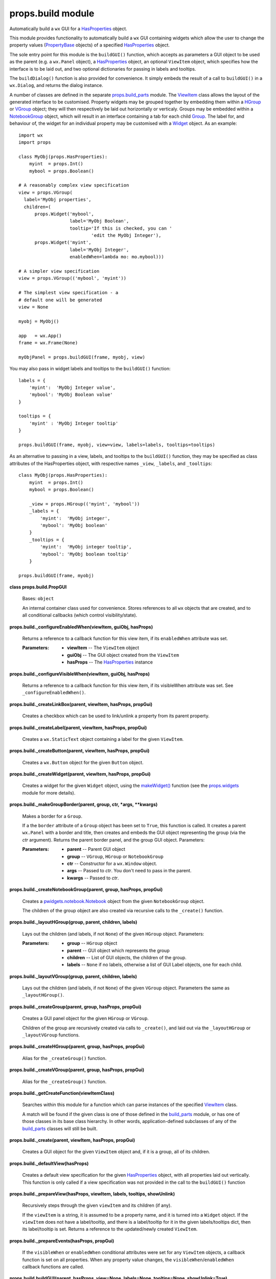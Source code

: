 
props.build module
******************

Automatically build a ``wx`` GUI for a `HasProperties
<Props.Properties#props.properties.HasProperties>`_ object.

This module provides functionality to automatically build a ``wx`` GUI
containing widgets which allow the user to change the property values
(`PropertyBase <Props.Properties#props.properties.PropertyBase>`_
objects) of a specified `HasProperties
<Props.Properties#props.properties.HasProperties>`_ object.

The sole entry point for this module is the ``buildGUI()`` function,
which accepts as parameters a GUI object to be used as the parent
(e.g. a ``wx.Panel`` object), a `HasProperties
<Props.Properties#props.properties.HasProperties>`_ object, an
optional ``ViewItem`` object, which specifies how the interface is to
be laid out, and two optional dictionaries for passing in labels and
tooltips.

The ``buildDialog()`` function is also provided for convenience. It
simply embeds the result of a call to ``buildGUI()`` in a
``wx.Dialog``, and returns the dialog instance.

A number of classes are defined in the separate `props.build_parts
<Props.Build_Parts#module-props.build_parts>`_ module.  The `ViewItem
<Props.Build_Parts#props.build_parts.ViewItem>`_ class allows the
layout of the generated interface to be customised.  Property widgets
may be grouped together by embedding them within a `HGroup
<Props.Build_Parts#props.build_parts.HGroup>`_ or `VGroup
<Props.Build_Parts#props.build_parts.VGroup>`_ object; they will then
respectively be laid out horizontally or verticaly.  Groups may be
embedded within a `NotebookGroup
<Props.Build_Parts#props.build_parts.NotebookGroup>`_ object, which
will result in an interface containing a tab for each child `Group
<Props.Build_Parts#props.build_parts.Group>`_. The label for, and
behaviour of, the widget for an individual property may be customised
with a `Widget <Props.Build_Parts#props.build_parts.Widget>`_ object.
As an example:

::

   import wx
   import props

   class MyObj(props.HasProperties):
       myint  = props.Int()
       mybool = props.Boolean()

   # A reasonably complex view specification
   view = props.VGroup(
     label='MyObj properties',
     children=(
         props.Widget('mybool',
                      label='MyObj Boolean',
                      tooltip='If this is checked, you can '
                              'edit the MyObj Integer'),
         props.Widget('myint',
                      label='MyObj Integer',
                      enabledWhen=lambda mo: mo.mybool)))

   # A simpler view specification
   view = props.VGroup(('mybool', 'myint'))

   # The simplest view specification - a
   # default one will be generated
   view = None

   myobj = MyObj()

   app   = wx.App()
   frame = wx.Frame(None)

   myObjPanel = props.buildGUI(frame, myobj, view)

You may also pass in widget labels and tooltips to the ``buildGUI()``
function:

::

   labels = {
       'myint':  'MyObj Integer value',
       'mybool': 'MyObj Boolean value'
   }

   tooltips = {
       'myint' : 'MyObj Integer tooltip'
   }

   props.buildGUI(frame, myobj, view=view, labels=labels, tooltips=tooltips)

As an alternative to passing in a view, labels, and tooltips to the
``buildGUI()`` function, they may be specified as class attributes of
the HasProperties object, with respective names ``_view``,
``_labels``, and ``_tooltips``:

::

   class MyObj(props.HasProperties):
       myint  = props.Int()
       mybool = props.Boolean()

       _view = props.HGroup(('myint', 'mybool'))
       _labels = {
           'myint':  'MyObj integer',
           'mybool': 'MyObj boolean'
       }
       _tooltips = {
           'myint':  'MyObj integer tooltip',
           'mybool': 'MyObj boolean tooltip'
       }

   props.buildGUI(frame, myobj)

**class props.build.PropGUI**

   Bases: ``object``

   An internal container class used for convenience. Stores references
   to all ``wx`` objects that are created, and to all conditional
   callbacks (which control visibility/state).

**props.build._configureEnabledWhen(viewItem, guiObj, hasProps)**

   Returns a reference to a callback function for this view item, if
   its ``enabledWhen`` attribute was set.

   :Parameters:
      * **viewItem** -- The ``ViewItem`` object

      * **guiObj** -- The GUI object created from the ``ViewItem``

      * **hasProps** -- The `HasProperties
        <Props.Properties#props.properties.HasProperties>`_ instance

**props.build._configureVisibleWhen(viewItem, guiObj, hasProps)**

   Returns a reference to a callback function for this view item, if
   its visibleWhen attribute was set. See ``_configureEnabledWhen()``.

**props.build._createLinkBox(parent, viewItem, hasProps, propGui)**

   Creates a checkbox which can be used to link/unlink a property from
   its parent property.

**props.build._createLabel(parent, viewItem, hasProps, propGui)**

   Creates a ``wx.StaticText`` object containing a label for the given
   ``ViewItem``.

**props.build._createButton(parent, viewItem, hasProps, propGui)**

   Creates a ``wx.Button`` object for the given ``Button`` object.

**props.build._createWidget(parent, viewItem, hasProps, propGui)**

   Creates a widget for the given ``Widget`` object, using the
   `makeWidget() <Props.Widgets#props.widgets.makeWidget>`_ function
   (see the `props.widgets <Props.Widgets#module-props.widgets>`_
   module for more details).

**props.build._makeGroupBorder(parent, group, ctr, *args, **kwargs)**

   Makes a border for a ``Group``.

   If a the ``border`` attribute of a ``Group`` object has been set to
   ``True``, this function is called. It creates a parent ``wx.Panel``
   with a border and title, then creates and embeds the GUI object
   representing the group (via the *ctr* argument). Returns the parent
   border panel, and the group GUI object. Parameters:

   :Parameters:
      * **parent** -- Parent GUI object

      * **group** -- ``VGroup``, ``HGroup`` or ``NotebookGroup``

      * **ctr** -- Constructor for a ``wx.Window`` object.

      * **args** -- Passed to *ctr*. You don't need to pass in the
        parent.

      * **kwargs** -- Passed to *ctr*.

**props.build._createNotebookGroup(parent, group, hasProps, propGui)**

   Creates a `pwidgets.notebook.Notebook
   <Pwidgets.Notebook#pwidgets.notebook.Notebook>`_ object from the
   given ``NotebookGroup`` object.

   The children of the group object are also created via recursive
   calls to the ``_create()`` function.

**props.build._layoutHGroup(group, parent, children, labels)**

   Lays out the children (and labels, if not ``None``) of the given
   ``HGroup`` object. Parameters:

   :Parameters:
      * **group** -- ``HGroup`` object

      * **parent** -- GUI object which represents the group

      * **children** -- List of GUI objects, the children of the
        group.

      * **labels** -- ``None`` if no labels, otherwise a list of GUI
        Label objects, one for each child.

**props.build._layoutVGroup(group, parent, children, labels)**

   Lays out the children (and labels, if not ``None``) of the given
   ``VGroup`` object. Parameters the same as ``_layoutHGroup()``.

**props.build._createGroup(parent, group, hasProps, propGui)**

   Creates a GUI panel object for the given ``HGroup`` or ``VGroup``.

   Children of the group are recursively created via calls to
   ``_create()``, and laid out via the ``_layoutHGroup`` or
   ``_layoutVGroup`` functions.

**props.build._createHGroup(parent, group, hasProps, propGui)**

   Alias for the ``_createGroup()`` function.

**props.build._createVGroup(parent, group, hasProps, propGui)**

   Alias for the ``_createGroup()`` function.

**props.build._getCreateFunction(viewItemClass)**

   Searches within this module for a function which can parse
   instances of the specified  `ViewItem
   <Props.Build_Parts#props.build_parts.ViewItem>`_ class.

   A match will be found if the given class is one of those defined in
   the `build_parts <Props.Build_Parts#module-props.build_parts>`_
   module, or has one of those classes in its base class hierarchy. In
   other words, application-defined subclasses of any of the
   `build_parts <Props.Build_Parts#module-props.build_parts>`_ classes
   will still be built.

**props.build._create(parent, viewItem, hasProps, propGui)**

   Creates a GUI object for the given ``ViewItem`` object and, if it
   is a group, all of its children.

**props.build._defaultView(hasProps)**

   Creates a default view specification for the given `HasProperties
   <Props.Properties#props.properties.HasProperties>`_ object, with
   all properties laid out vertically. This function is only called if
   a view specification was not provided in the call to the
   ``buildGUI()`` function

**props.build._prepareView(hasProps, viewItem, labels, tooltips,
showUnlink)**

   Recursively steps through the given ``viewItem`` and its children
   (if any).

   If the ``viewItem`` is a string, it is assumed to be a property
   name, and it is turned into a ``Widget`` object. If the
   ``viewItem`` does not have a label/tooltip, and there is a
   label/tooltip for it in the given labels/tooltips dict, then its
   label/tooltip is set.  Returns a reference to the updated/newly
   created ``ViewItem``.

**props.build._prepareEvents(hasProps, propGui)**

   If the ``visibleWhen`` or ``enabledWhen`` conditional attributes
   were set for any ``ViewItem`` objects, a callback function is set
   on all properties. When any property value changes, the
   ``visibleWhen``/``enabledWhen`` callback functions are called.

**props.build.buildGUI(parent, hasProps, view=None, labels=None,
tooltips=None, showUnlink=True)**

   Builds a GUI interface which allows the properties of the given
   `HasProperties <Props.Properties#props.properties.HasProperties>`_
   object to be edited.

   Returns a reference to the top level GUI object (typically a
   ``wx.Frame``, ``wx.Panel`` or `Notebook
   <Pwidgets.Notebook#pwidgets.notebook.Notebook>`_).

   Parameters:

   :Parameters:
      * **parent** -- parent GUI object. If ``None``, the interface is
        embedded within a ``wx.Frame``.

      * **hasProps** -- `HasProperties
        <Props.Properties#props.properties.HasProperties>`_ object

      * **view** -- ``ViewItem`` object, specifying the interface
        layout

      * **labels** -- Dict specifying labels

      * **tooltips** -- Dict specifying tooltips

      * **showUnlink** -- If the given ``hasProps`` object is a
        ``props.SyncableHasProperties`` instance, and it has a parent,
        a 'link/unlink' checkbox will be shown next to any properties
        that can be bound/unbound from the parent object.

**props.build.buildDialog(parent, hasProps, view=None, labels=None,
tooltips=None, showUnlink=True)**

   Convenience method which embeds the result of a call to
   ``buildGUI()`` in a ``wx.Dialog``.

   See the ``buildGUI()`` documentation for details on the paramters.
